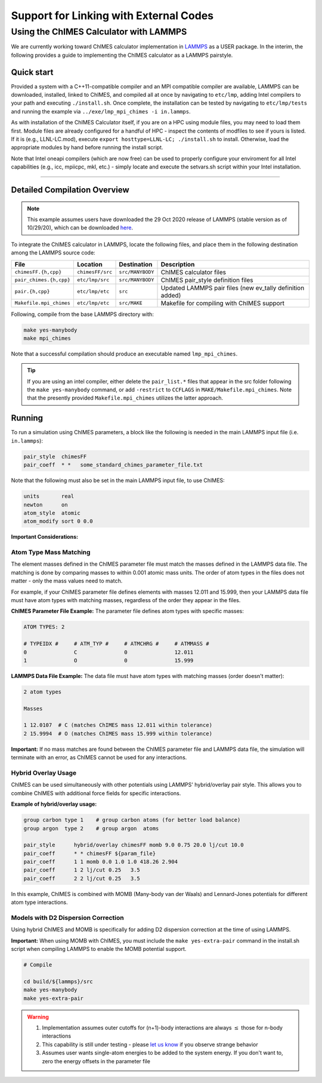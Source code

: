 Support for Linking with External Codes
=============================================

Using the ChIMES Calculator with LAMMPS
******************************************

We are currently working toward ChIMES calculator implementation in `LAMMPS <https://lammps.sandia.gov>`_ as a USER package. In the interim, the following provides a guide to implementing the ChIMES calculator as a LAMMPS pairstyle.



Quick start
^^^^^^^^^^^^^^^^

Provided a system with a C++11-compatible compiler and an MPI compatible compiler are available, LAMMPS can be downloaded, installed, linked to ChIMES, and compiled all at once by navigating to ``etc/lmp``, adding Intel compilers to your path  and executing ``./install.sh``. Once complete, the installation can be tested by navigating to ``etc/lmp/tests`` and running the example via ``../exe/lmp_mpi_chimes -i in.lammps``. 

As with installation of the ChIMES Calculator itself, if you are on a HPC using module files, you may need to load them first. Module files are already configured for a handful of HPC - inspect the contents of modfiles to see if
yours is listed. If it is (e.g., LLNL-LC.mod), execute ``export hosttype=LLNL-LC; ./install.sh`` to install. Otherwise, load the appropriate modules by hand before running the
install script.

Note that Intel oneapi compilers (which are now free) can be used to properly configure your enviroment for all Intel capabilities (e.g., icc, mpiicpc, mkl, etc.) - simply locate and execute the setvars.sh script within your Intel installation.


-----

Detailed Compilation Overview
^^^^^^^^^^^^^^^^^^^^^^^^^^^^^^^^


.. Note::

    This example assumes users have downloaded the 29 Oct 2020 release of LAMMPS (stable version as of 10/29/20), which can be downloaded `here <https://lammps.sandia.gov/download.html>`_. 
    
    

To integrate the ChIMES calculator in LAMMPS, locate the following files, and place them in the following destination among the LAMMPS source code:

========================    ================    ================    ==============
File                        Location            Destination         Description
========================    ================    ================    ==============
``chimesFF.{h,cpp}``        ``chimesFF/src``    ``src/MANYBODY``    ChIMES calculator files
``pair_chimes.{h,cpp}``     ``etc/lmp/src``     ``src/MANYBODY``    ChIMES pair_style definition files
``pair.{h,cpp}``            ``etc/lmp/etc``     ``src``             Updated LAMMPS pair files (new ev_tally definition added)
``Makefile.mpi_chimes``     ``etc/lmp/etc``     ``src/MAKE``        Makefile for compiling with ChIMES support
========================    ================    ================    ==============


Following, compile from the base LAMMPS directory with:

.. code-block:: shell

    make yes-manybody
    make mpi_chimes

Note that a successful compilation should produce an executable named ``lmp_mpi_chimes``.

.. Tip::

        If you are using an intel compiler, either delete the ``pair_list.*`` files that appear in the src folder following the ``make yes-manybody`` command, or add ``-restrict`` to ``CCFLAGS`` in ``MAKE/Makefile.mpi_chimes``. Note that the presently provided ``Makefile.mpi_chimes`` utilizes the latter approach.


Running
^^^^^^^^^^^^^^^^

To run a simulation using ChIMES parameters, a block like the following is needed in the main LAMMPS input file (i.e. ``in.lammps``):

.. code-block:: text

    pair_style	chimesFF
    pair_coeff	* *   some_standard_chimes_parameter_file.txt 

Note that the following must also be set in the main LAMMPS input file, to use ChIMES:

.. code-block:: text

    units       real		
    newton      on 		
    atom_style  atomic		
    atom_modify sort 0 0.0	

**Important Considerations:**

Atom Type Mass Matching
"""""""""""""""""""""

The element masses defined in the ChIMES parameter file must match the masses defined in the LAMMPS data file. The matching is done by comparing masses to within 0.001 atomic mass units. The order of atom types in the files does not matter - only the mass values need to match.

For example, if your ChIMES parameter file defines elements with masses 12.011 and 15.999, then your LAMMPS data file must have atom types with matching masses, regardless of the order they appear in the files.

**ChIMES Parameter File Example:**
The parameter file defines atom types with specific masses:

.. code-block:: text

    ATOM TYPES: 2

    # TYPEIDX #     # ATM_TYP #     # ATMCHRG #     # ATMMASS #
    0               C               0               12.011
    1               O               0               15.999

**LAMMPS Data File Example:**
The data file must have atom types with matching masses (order doesn't matter):

.. code-block:: text
  
    2 atom types

    Masses

    1 12.0107  # C (matches ChIMES mass 12.011 within tolerance)
    2 15.9994  # O (matches ChIMES mass 15.999 within tolerance)

**Important:** If no mass matches are found between the ChIMES parameter file and LAMMPS data file, the simulation will terminate with an error, as ChIMES cannot be used for any interactions.

Hybrid Overlay Usage
"""""""""""""""""""

ChIMES can be used simultaneously with other potentials using LAMMPS' hybrid/overlay pair style. This allows you to combine ChIMES with additional force fields for specific interactions.

**Example of hybrid/overlay usage:**

.. code-block:: text

    group carbon type 1    # group carbon atoms (for better load balance)
    group argon  type 2    # group argon  atoms

    pair_style      hybrid/overlay chimesFF momb 9.0 0.75 20.0 lj/cut 10.0
    pair_coeff      * * chimesFF ${param_file}
    pair_coeff      1 1 momb 0.0 1.0 1.0 418.26 2.904
    pair_coeff      1 2 lj/cut 0.25   3.5
    pair_coeff      2 2 lj/cut 0.25   3.5

In this example, ChIMES is combined with MOMB (Many-body van der Waals) and Lennard-Jones potentials for different atom type interactions.

Models with D2 Dispersion Correction
"""""""""""""""""""""""""""""""""""

Using hybrid ChIMES and MOMB is specifically for adding D2 dispersion correction at the time of using LAMMPS.

**Important:** When using MOMB with ChIMES, you must include the ``make yes-extra-pair`` command in the install.sh script when compiling LAMMPS to enable the MOMB potential support.

.. code-block:: text

    # Compile

    cd build/${lammps}/src
    make yes-manybody
    make yes-extra-pair

.. Warning::

    1. Implementation assumes outer cutoffs for (n+1)-body interactions are always :math:`\le` those for n-body interactions
    2. This capability is still under testing - please `let us know <https://groups.google.com/g/chimes_software>`_ if you observe strange behavior
    3. Assumes user wants single-atom energies to be added to the system energy. If you don't want to, zero the energy offsets in the parameter file

